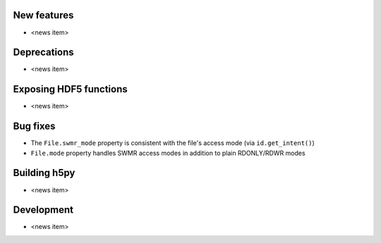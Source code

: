 New features
------------

* <news item>

Deprecations
------------

* <news item>

Exposing HDF5 functions
-----------------------

* <news item>

Bug fixes
---------

* The ``File.swmr_mode`` property is consistent with the file's access mode (via ``id.get_intent()``)
* ``File.mode`` property handles SWMR access modes in addition to plain RDONLY/RDWR modes

Building h5py
-------------

* <news item>

Development
-----------

* <news item>
